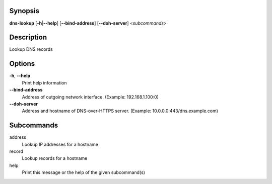 Synopsis
========

**dns-lookup** [**-h**\ \|\ **--help**] [**--bind-address**]
[**--doh-server**] <*subcommands*>

Description
===========

Lookup DNS records

Options
=======

**-h**, **--help**
   Print help information

**--bind-address**
   Address of outgoing network interface. (Example: 192.168.1.100:0)

**--doh-server**
   Address and hostname of DNS-over-HTTPS server. (Example:
   10.0.0.0:443/dns.example.com)

Subcommands
===========

address
   Lookup IP addresses for a hostname

record
   Lookup records for a hostname

help
   Print this message or the help of the given subcommand(s)
